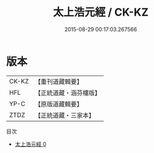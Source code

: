 #+TITLE: 太上浩元經 / CK-KZ

#+DATE: 2015-08-29 00:17:03.267566
* 版本
 |     CK-KZ|【重刊道藏輯要】|
 |       HFL|【正統道藏・涵芬樓版】|
 |      YP-C|【原版道藏輯要】|
 |      ZTDZ|【正統道藏・三家本】|
目次
 - [[file:KR5c0040_000.txt][太上浩元經 0]]
